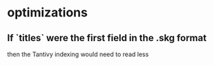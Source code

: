 * optimizations
** If `titles` were the first field in the .skg format
   then the Tantivy indexing would need to read less
